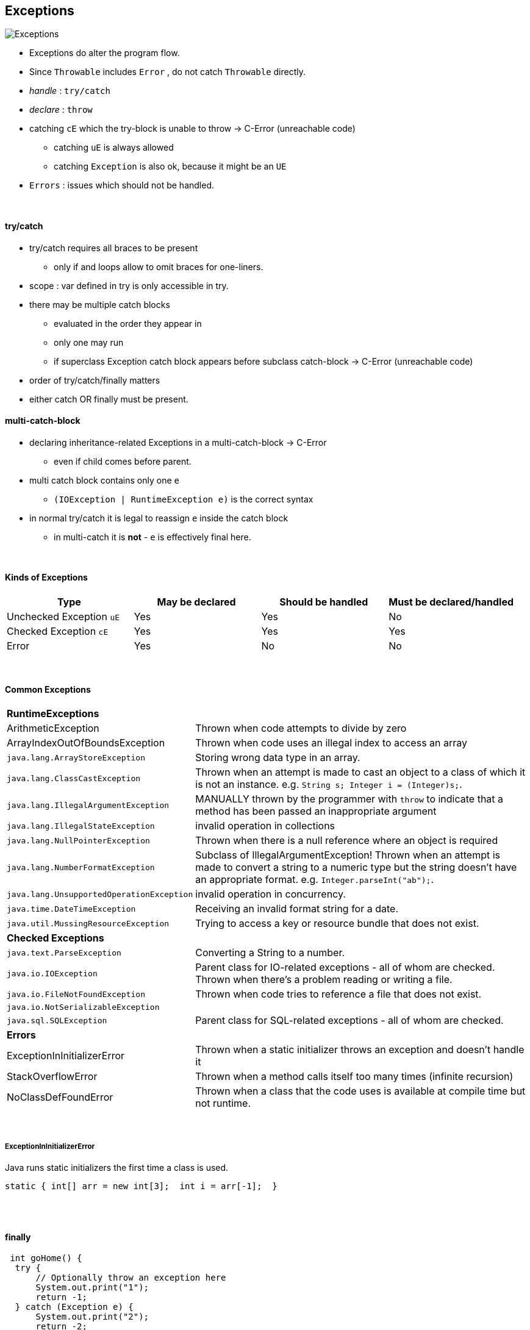## Exceptions

image::Exceptions.png[]

* Exceptions do alter the program flow.
* Since `Throwable` includes `Error` , do not catch `Throwable` directly.
* _handle_ : `try/catch`
* _declare_ : `throw`
* catching `cE` which the try-block is unable to throw -> C-Error (unreachable code)
** catching `uE` is always allowed
** catching `Exception` is also ok, because it might be an `UE`
* `Errors` : issues which  should not be handled.

{empty} +

==== try/catch
* try/catch requires all braces to be present
** only if and loops allow to omit braces for one-liners.
* scope : var defined in try is only accessible in try.
* there may be multiple catch blocks
** evaluated in the order they appear in
** only one may run
** if superclass Exception catch block appears before subclass catch-block -> C-Error (unreachable code)
* order of try/catch/finally matters
* either catch OR finally must be present.

==== multi-catch-block
* declaring inheritance-related Exceptions in a multi-catch-block -> C-Error
** even if child comes before parent.
* multi catch block contains only one `e`
** `(IOException | RuntimeException e)` is the correct syntax
* in normal try/catch it is legal to reassign `e` inside the catch block
** in multi-catch it is *not* - `e` is effectively final here.

{empty} +

==== Kinds of Exceptions
[options=header]
|===
| Type | May be declared | Should be handled | Must be declared/handled
| Unchecked Exception `uE`  |Yes| Yes | No
| Checked Exception `cE` |Yes| Yes | Yes
| Error  |Yes| No | No
|===

{empty} +

==== Common Exceptions
[cols="2,4"]
|===
2+| *RuntimeExceptions*
| ArithmeticException | Thrown when code attempts to divide by zero
| ArrayIndexOutOfBoundsException | Thrown when code uses an illegal index to access an array
| `java.lang.ArrayStoreException` | Storing wrong data type in an array.
| `java.lang.ClassCastException` | Thrown when an attempt is made to cast an object to a class of which it is not an instance. e.g. `String s; Integer i = (Integer)s;`.
| `java.lang.IllegalArgumentException` | MANUALLY thrown by the programmer with `throw` to indicate that a method has been passed an inappropriate argument
| `java.lang.IllegalStateException` | invalid operation in collections
| `java.lang.NullPointerException` | Thrown when there is a null reference where an object is required
| `java.lang.NumberFormatException` | Subclass of IllegalArgumentException! Thrown when an attempt is made to convert a string to a numeric type but the string doesn’t have an appropriate format. e.g. `Integer.parseInt("ab");`.
| `java.lang.UnsupportedOperationException` | invalid operation in concurrency.
| `java.time.DateTimeException` | Receiving an invalid format string for a date.
| `java.util.MussingResourceException` |  Trying to access a key or resource bundle that does not exist.
2+| *Checked Exceptions*
| `java.text.ParseException` | Converting a String to a number.
| `java.io.IOException` | Parent class for IO-related exceptions - all of whom are checked. +
Thrown when there’s a problem reading or writing a file.
| `java.io.FileNotFoundException` | Thrown when code tries to reference a file that does not exist.
| `java.io.NotSerializableException` |
| `java.sql.SQLException` | Parent class for SQL-related exceptions - all of whom are checked.
2+| *Errors*
| ExceptionInInitializerError | Thrown when a static initializer throws an exception and doesn’t handle it
| StackOverflowError | Thrown when a method calls itself too many times (infinite recursion)
| NoClassDefFoundError |  Thrown when a class that the code uses is available at compile time but not runtime.
|===

{empty} +

===== ExceptionInInitializerError
Java runs static initializers the first time a class is used.

    static { int[] arr = new int[3];  int i = arr[-1];  }



{empty} +
{empty} +

==== finally

[source,java]
 int goHome() {
  try {
      // Optionally throw an exception here
      System.out.print("1");
      return -1;
  } catch (Exception e) {
      System.out.print("2");
      return -2;
  } finally {
      System.out.print("3");
      return -3;
  }
 }

* finally is always executed before try/catch return
** thus here return is always -3
** print is either 23 or 13, depending on whether an Exception occurs.
* Special case: finally is not executed

[source,java]
try { System.exit(0); }
finally { System.out.print("Never printed");}

{empty} +
{empty} +

==== try-with-resource
* resources : databases, web servers, filesystems
*  legacy would use `finally` to close the resources
* _try-with-resource_ auto-closes the resource
** as long as implements `AutoClosable` , ie. `.close()`
* implicit finally block is created
** closes the resources in the reverse order they were created
* `catch` block is optional (since finally clause exists implicitly)
** order

1. implicit finally
1. explicit catch
1. explicit finally


* resource varsiables
** do not support compound declaration
** scope of resource is *only* the `try` block.

[source,java]
try (   FileInputStream in = new FileInputStream("foo");
        BufferedWriter out = Files.newBufferedWriter(path2)
){
    //some code
}

{empty} +

==== AutoClosable
`public void close() throws Exception;`

[options=header,cols="2,1,1"]
|===
| | Autoclosable | Closable
|  should implement a subclass of | Exception | IOException
| idempotent - multiple calls return the same result. | should | must
|===



{empty} +

==== Supressed Exceptions



{empty} +

==== Overriding with Exceptions
* this applies only to `CE` - since only they _must_ be handled.
* Parent method may not declare a narrower CE than the Child method.
** narrower means "child-of" or "more precise"
* everything else is OK
** Child declares narrower CE
** Child declares no CE


==== Creating Custom Exceptions
* extend
** Exception for checked
** RuntimeException for unchecked

* Exception has 3 Constructors

[source,java]
public class SomeException extends Exception {
    public SomeException() {super();}
    public SomeException(Exception e) {super(e);}
    public SomeException(String message) {super(message);}
}
// usage
throw new SomeException();
throw new SomeException(new NullPointerException());
throw new SomeException("hello");


* Java automatically prints the stacktrace when handling an exception.
* to print stacktrace manually use `e.printStackTrace();`
